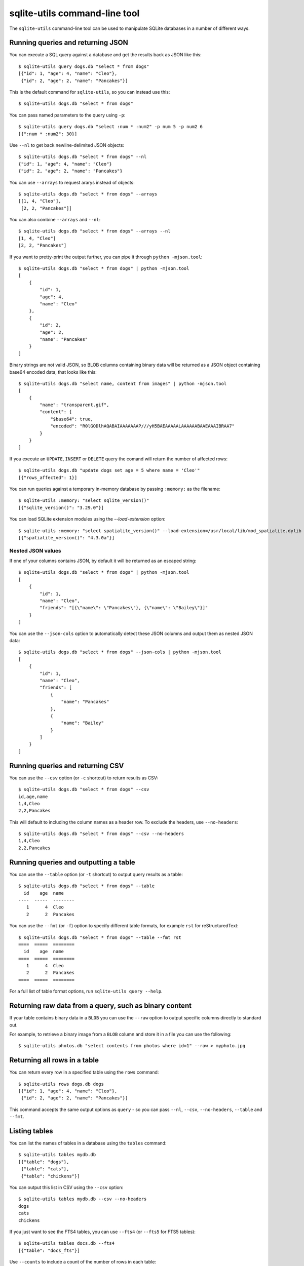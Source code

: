 .. _cli:

================================
 sqlite-utils command-line tool
================================

The ``sqlite-utils`` command-line tool can be used to manipulate SQLite databases in a number of different ways.

.. _cli_query_json:

Running queries and returning JSON
==================================

You can execute a SQL query against a database and get the results back as JSON like this::

    $ sqlite-utils query dogs.db "select * from dogs"
    [{"id": 1, "age": 4, "name": "Cleo"},
     {"id": 2, "age": 2, "name": "Pancakes"}]

This is the default command for ``sqlite-utils``, so you can instead use this::

    $ sqlite-utils dogs.db "select * from dogs"

You can pass named parameters to the query using ``-p``::

    $ sqlite-utils query dogs.db "select :num * :num2" -p num 5 -p num2 6
    [{":num * :num2": 30}]

Use ``--nl`` to get back newline-delimited JSON objects::

    $ sqlite-utils dogs.db "select * from dogs" --nl
    {"id": 1, "age": 4, "name": "Cleo"}
    {"id": 2, "age": 2, "name": "Pancakes"}

You can use ``--arrays`` to request ararys instead of objects::

    $ sqlite-utils dogs.db "select * from dogs" --arrays
    [[1, 4, "Cleo"],
     [2, 2, "Pancakes"]]

You can also combine ``--arrays`` and ``--nl``::

    $ sqlite-utils dogs.db "select * from dogs" --arrays --nl 
    [1, 4, "Cleo"]
    [2, 2, "Pancakes"]

If you want to pretty-print the output further, you can pipe it through ``python -mjson.tool``::

    $ sqlite-utils dogs.db "select * from dogs" | python -mjson.tool
    [
        {
            "id": 1,
            "age": 4,
            "name": "Cleo"
        },
        {
            "id": 2,
            "age": 2,
            "name": "Pancakes"
        }
    ]

Binary strings are not valid JSON, so BLOB columns containing binary data will be returned as a JSON object containing base64 encoded data, that looks like this::

    $ sqlite-utils dogs.db "select name, content from images" | python -mjson.tool
    [
        {
            "name": "transparent.gif",
            "content": {
                "$base64": true,
                "encoded": "R0lGODlhAQABAIAAAAAAAP///yH5BAEAAAAALAAAAAABAAEAAAIBRAA7"
            }
        }
    ]

If you execute an ``UPDATE``, ``INSERT`` or ``DELETE`` query the comand will return the number of affected rows::

    $ sqlite-utils dogs.db "update dogs set age = 5 where name = 'Cleo'"   
    [{"rows_affected": 1}]

You can run queries against a temporary in-memory database by passing ``:memory:`` as the filename::

    $ sqlite-utils :memory: "select sqlite_version()"
    [{"sqlite_version()": "3.29.0"}]

You can load SQLite extension modules using the `--load-extension` option::

    $ sqlite-utils :memory: "select spatialite_version()" --load-extension=/usr/local/lib/mod_spatialite.dylib
    [{"spatialite_version()": "4.3.0a"}]

.. _cli_json_values:

Nested JSON values
------------------

If one of your columns contains JSON, by default it will be returned as an escaped string::

    $ sqlite-utils dogs.db "select * from dogs" | python -mjson.tool
    [
        {
            "id": 1,
            "name": "Cleo",
            "friends": "[{\"name\": \"Pancakes\"}, {\"name\": \"Bailey\"}]"
        }
    ]

You can use the ``--json-cols`` option to automatically detect these JSON columns and output them as nested JSON data::

    $ sqlite-utils dogs.db "select * from dogs" --json-cols | python -mjson.tool
    [
        {
            "id": 1,
            "name": "Cleo",
            "friends": [
                {
                    "name": "Pancakes"
                },
                {
                    "name": "Bailey"
                }
            ]
        }
    ]

.. _cli_query_csv:

Running queries and returning CSV
=================================

You can use the ``--csv`` option (or ``-c`` shortcut) to return results as CSV::

    $ sqlite-utils dogs.db "select * from dogs" --csv
    id,age,name
    1,4,Cleo
    2,2,Pancakes

This will default to including the column names as a header row. To exclude the headers, use ``--no-headers``::

    $ sqlite-utils dogs.db "select * from dogs" --csv --no-headers
    1,4,Cleo
    2,2,Pancakes

.. _cli_query_table:

Running queries and outputting a table
======================================

You can use the ``--table`` option (or ``-t`` shortcut) to output query results as a table::

    $ sqlite-utils dogs.db "select * from dogs" --table
      id    age  name
    ----  -----  --------
       1      4  Cleo
       2      2  Pancakes

You can use the ``--fmt`` (or ``-f``) option to specify different table formats, for example ``rst`` for reStructuredText::

    $ sqlite-utils dogs.db "select * from dogs" --table --fmt rst
    ====  =====  ========
      id    age  name
    ====  =====  ========
       1      4  Cleo
       2      2  Pancakes
    ====  =====  ========

For a full list of table format options, run ``sqlite-utils query --help``.

.. _cli_query_raw:

Returning raw data from a query, such as binary content
=======================================================

If your table contains binary data in a ``BLOB`` you can use the ``--raw`` option to output specific columns directly to standard out.

For example, to retrieve a binary image from a ``BLOB`` column and store it in a file you can use the following::

    $ sqlite-utils photos.db "select contents from photos where id=1" --raw > myphoto.jpg

.. _cli_rows:

Returning all rows in a table
=============================

You can return every row in a specified table using the ``rows`` command::

    $ sqlite-utils rows dogs.db dogs
    [{"id": 1, "age": 4, "name": "Cleo"},
     {"id": 2, "age": 2, "name": "Pancakes"}]

This command accepts the same output options as ``query`` - so you can pass ``--nl``, ``--csv``, ``--no-headers``, ``--table`` and ``--fmt``.

.. _cli_tables:

Listing tables
==============

You can list the names of tables in a database using the ``tables`` command::

    $ sqlite-utils tables mydb.db
    [{"table": "dogs"},
     {"table": "cats"},
     {"table": "chickens"}]

You can output this list in CSV using the ``--csv`` option::

    $ sqlite-utils tables mydb.db --csv --no-headers
    dogs
    cats
    chickens

If you just want to see the FTS4 tables, you can use ``--fts4`` (or ``--fts5`` for FTS5 tables)::

    $ sqlite-utils tables docs.db --fts4
    [{"table": "docs_fts"}]

Use ``--counts`` to include a count of the number of rows in each table::

    $ sqlite-utils tables mydb.db --counts
    [{"table": "dogs", "count": 12},
     {"table": "cats", "count": 332},
     {"table": "chickens", "count": 9}]

Use ``--columns`` to include a list of columns in each table::

    $ sqlite-utils tables dogs.db --counts --columns
    [{"table": "Gosh", "count": 0, "columns": ["c1", "c2", "c3"]},
     {"table": "Gosh2", "count": 0, "columns": ["c1", "c2", "c3"]},
     {"table": "dogs", "count": 2, "columns": ["id", "age", "name"]}]

Use ``--schema`` to include the schema of each table::

    $ sqlite-utils tables dogs.db --schema --table
    table    schema
    -------  -----------------------------------------------
    Gosh     CREATE TABLE Gosh (c1 text, c2 text, c3 text)
    Gosh2    CREATE TABLE Gosh2 (c1 text, c2 text, c3 text)
    dogs     CREATE TABLE [dogs] (
               [id] INTEGER,
               [age] INTEGER,
               [name] TEXT)

The ``--nl``, ``--csv`` and ``--table`` options are all available.

.. _cli_views:

Listing views
=============

The `views` command shows any views defined in the database::

    $ sqlite-utils views sf-trees.db --table --counts --columns --schema
    view         count  columns               schema
    ---------  -------  --------------------  --------------------------------------------------------------
    demo_view   189144  ['qSpecies']          CREATE VIEW demo_view AS select qSpecies from Street_Tree_List
    hello            1  ['sqlite_version()']  CREATE VIEW hello as select sqlite_version()

It takes the same options as the ``tables`` command:

* ``--columns``
* ``--schema``
* ``--counts``
* ``--nl``
* ``--csv``
* ``--table``

.. _cli_inserting_data:

Inserting JSON data
===================

If you have data as JSON, you can use ``sqlite-utils insert tablename`` to insert it into a database. The table will be created with the correct (automatically detected) columns if it does not already exist.

You can pass in a single JSON object or a list of JSON objects, either as a filename or piped directly to standard-in (by using ``-`` as the filename).

Here's the simplest possible example::

    $ echo '{"name": "Cleo", "age": 4}' | sqlite-utils insert dogs.db dogs -

To specify a column as the primary key, use ``--pk=column_name``.

To create a compound primary key across more than one column, use ``--pk`` multiple times.

If you feed it a JSON list it will insert multiple records. For example, if ``dogs.json`` looks like this::

    [
        {
            "id": 1,
            "name": "Cleo",
            "age": 4
        },
        {
            "id": 2,
            "name": "Pancakes",
            "age": 2
        },
        {
            "id": 3,
            "name": "Toby",
            "age": 6
        }
    ]

You can insert binary data into a BLOB column by first encoding it using base64 and then structuring it like this::

    [
        {
            "name": "transparent.gif",
            "content": {
                "$base64": true,
                "encoded": "R0lGODlhAQABAIAAAAAAAP///yH5BAEAAAAALAAAAAABAAEAAAIBRAA7"
            }
        }
    ]

You can import all three records into an automatically created ``dogs`` table and set the ``id`` column as the primary key like so::

    $ sqlite-utils insert dogs.db dogs dogs.json --pk=id

You can skip inserting any records that have a primary key that already exists using ``--ignore``::

    $ sqlite-utils insert dogs.db dogs dogs.json --ignore

You can delete all the existing rows in the table before inserting the new records using ``--truncate``::

    $ sqlite-utils insert dogs.db dogs dogs.json --truncate

You can also import newline-delimited JSON using the ``--nl`` option. Since `Datasette <https://datasette.readthedocs.io/>`__ can export newline-delimited JSON, you can combine the two tools like so::

    $ curl -L "https://latest.datasette.io/fixtures/facetable.json?_shape=array&_nl=on" \
        | sqlite-utils insert nl-demo.db facetable - --pk=id --nl

This also means you pipe ``sqlite-utils`` together to easily create a new SQLite database file containing the results of a SQL query against another database::

    $ sqlite-utils sf-trees.db \
        "select TreeID, qAddress, Latitude, Longitude from Street_Tree_List" --nl \
      | sqlite-utils insert saved.db trees - --nl
    # This creates saved.db with a single table called trees:
    $ sqlite-utils saved.db "select * from trees limit 5" --csv
    TreeID,qAddress,Latitude,Longitude
    141565,501X Baker St,37.7759676911831,-122.441396661871
    232565,940 Elizabeth St,37.7517102172731,-122.441498017841
    119263,495X Lakeshore Dr,,
    207368,920 Kirkham St,37.760210314285,-122.47073935813
    188702,1501 Evans Ave,37.7422086702947,-122.387293152263

Inserting CSV or TSV data
=========================

If your data is in CSV format, you can insert it using the ``--csv`` option::

    $ sqlite-utils insert dogs.db dogs docs.csv --csv

For tab-delimited data, use ``--tsv``::

    $ sqlite-utils insert dogs.db dogs docs.tsv --tsv

.. _cli_insert_replace:

Insert-replacing data
=====================

Insert-replacing works exactly like inserting, with the exception that if your data has a primary key that matches an already existing record that record will be replaced with the new data.

After running the above ``dogs.json`` example, try running this::

    $ echo '{"id": 2, "name": "Pancakes", "age": 3}' | \
        sqlite-utils insert dogs.db dogs - --pk=id --replace

This will replace the record for id=2 (Pancakes) with a new record with an updated age.

.. _cli_upsert:

Upserting data
==============

Upserting is update-or-insert. If a row exists with the specified primary key the provided columns will be updated. If no row exists that row will be created.

Unlike ``insert --replace``, an upsert will ignore any column values that exist but are not present in the upsert document.

For example::

    $ echo '{"id": 2, "age": 4}' | \
        sqlite-utils upsert dogs.db dogs - --pk=id

This will update the dog with id=2 to have an age of 4, creating a new record (with a null name) if one does not exist. If a row DOES exist the name will be left as-is.

The command will fail if you reference columns that do not exist on the table. To automatically create missing columns, use the ``--alter`` option.

.. note::
    ``upsert`` in sqlite-utils 1.x worked like ``insert ... --replace`` does in 2.x. See `issue #66 <https://github.com/simonw/sqlite-utils/issues/66>`__ for details of this change.

.. _cli_insert_files:

Inserting binary data from files
================================

SQLite ``BLOB`` columns can be used to store binary content. It can be useful to insert the contents of files into a SQLite table.

The ``insert-files`` command can be used to insert the content of files, along with their metadata.

Here's an example that inserts all of the GIF files in the current directory into a ``gifs.db`` database, placing the file contents in an ``images`` table::

    $ sqlite-utils insert-files gifs.db images *.gif

You can also pass one or more directories, in which case every file in those directories will be added recursively::

    $ sqlite-utils insert-files gifs.db images path/to/my-gifs

By default this command will create a table with the following schema::

    CREATE TABLE [images] (
        [path] TEXT PRIMARY KEY,
        [content] BLOB,
        [size] INTEGER
    );

You can customize the schema using one or more ``-c`` options. For a table schema that includes just the path, MD5 hash and last modification time of the file, you would use this::

    $ sqlite-utils insert-files gifs.db images *.gif -c path -c md5 -c mtime --pk=path

This will result in the following schema::

    CREATE TABLE [images] (
        [path] TEXT PRIMARY KEY,
        [md5] TEXT,
        [mtime] FLOAT
    );

You can change the name of one of these columns using a ``-c colname:coldef`` parameter. To rename the ``mtime`` column to ``last_modified`` you would use this::

    $ sqlite-utils insert-files gifs.db images *.gif \
        -c path -c md5 -c last_modified:mtime --pk=path

You can pass ``--replace`` or ``--upsert`` to indicate what should happen if you try to insert a file with an existing primary key. Pass ``--alter`` to cause any missing columns to be added to the table.

The full list of column definitions you can use is as follows:

``name``
    The name of the file, e.g. ``cleo.jpg``
``path``
    The path to the file relative to the root folder, e.g. ``pictures/cleo.jpg``
``fullpath``
    The fully resolved path to the image, e.g. ``/home/simonw/pictures/cleo.jpg``
``sha256``
    The SHA256 hash of the file contents
``md5``
    The MD5 hash of the file contents
``mode``
    The permission bits of the file, as an integer - you may want to convert this to octal
``content``
    The binary file contents, which will be stored as a BLOB
``mtime``
    The modification time of the file, as floating point seconds since the Unix epoch
``ctime``
    The creation time of the file, as floating point seconds since the Unix epoch
``mtime_int``
    The modification time as an integer rather than a float
``ctime_int``
    The creation time as an integer rather than a float
``mtime_iso``
    The modification time as an ISO timestamp, e.g. ``2020-07-27T04:24:06.654246``
``ctime_iso``
    The creation time is an ISO timestamp
``size``
    The integer size of the file in bytes

You can insert data piped from standard input like this::

    cat dog.jpg | sqlite-utils insert-files dogs.db pics - --name=dog.jpg

The ``-`` argument indicates data should be read from standard input. The string passed using the ``--name`` option will be used for the file name and path values.

When inserting data from standard input only the following column definitions are supported: ``name``, ``path``, ``content``, ``sha256``, ``md5`` and ``size``.

.. _cli_create_table:

Creating tables
===============

Most of the time creating tables by inserting example data is the quickest approach. If you need to create an empty table in advance of inserting data you can do so using the ``create-table`` command::

    $ sqlite-utils create-table mydb.db mytable id integer name text --pk=id

This will create a table called ``mytable`` with two columns - an integer ``id`` column and a text ``name`` column. It will set the ``id`` column to be the primary key.

You can pass as many column-name column-type pairs as you like. Valid types are ``integer``, ``text``, ``float`` and ``blob``.

You can specify columns that should be NOT NULL using ``--not-null colname``. You can specify default values for columns using ``--default colname defaultvalue``.

::

    $ sqlite-utils create-table mydb.db mytable \
        id integer \
        name text \
        age integer \
        is_good integer \
        --not-null name \
        --not-null age \
        --default is_good 1 \
        --pk=id

    $ sqlite-utils tables mydb.db --schema -t
    table    schema
    -------  --------------------------------
    mytable  CREATE TABLE [mytable] (
                [id] INTEGER PRIMARY KEY,
                [name] TEXT NOT NULL,
                [age] INTEGER NOT NULL,
                [is_good] INTEGER DEFAULT '1'
            )

You can specify foreign key relationships between the tables you are creating using ``--fk colname othertable othercolumn``::

    $ sqlite-utils create-table books.db authors \
        id integer \
        name text \
        --pk=id

    $ sqlite-utils create-table books.db books \
        id integer \
        title text \
        author_id integer \
        --pk=id \
        --fk author_id authors id

    $ sqlite-utils tables books.db --schema -t
    table    schema
    -------  -------------------------------------------------
    authors  CREATE TABLE [authors] (
                [id] INTEGER PRIMARY KEY,
                [name] TEXT
             )
    books    CREATE TABLE [books] (
                [id] INTEGER PRIMARY KEY,
                [title] TEXT,
                [author_id] INTEGER REFERENCES [authors]([id])
             )

If a table with the same name already exists, you will get an error. You can choose to silently ignore this error with ``--ignore``, or you can replace the existing table with a new, empty table using ``--replace``.

.. _cli_drop_table:

Dropping tables
===============

You can drop a table using the ``drop-table`` command::

    $ sqlite-utils drop-table mydb.db mytable

.. _cli_transform_table:

Transforming tables
===================

The ``transform`` command allows you to apply complex transformations to a table that cannot be implemented using a regular SQLite ``ALTER TABLE`` command. See :ref:`python_api_transform` for details of how this works.

::

    $ sqlite-utils transform mydb.db mytable \
        --drop column1 \
        --rename column2 column_renamed

Every option for this table (with the exception of ``--pk-none``) can be specified multiple times. The options are as follows:

``--type column-name new-type``
    Change the type of the specified column. Valid types are ``integer``, ``text``, ``float``, ``blob``.

``--drop column-name``
    Drop the specified column.

``--rename column-name new-name``
    Rename this column to a new name.

``--column-order column``
    Use this multiple times to specify a new order for your columns. ``-o`` shortcut is also available.

``--not-null column-name``
    Set this column as ``NOT NULL``.

``--not-null-false column-name``
    For a column that is currently set as ``NOT NULL``, remove the ``NOT NULL``.

``--pk column-name``
    Change the primary key column for this table. Pass ``--pk`` multiple times if you want to create a compound primary key.

``--pk-none``
    Remove the primary key from this table, turning it into a ``rowid`` table.

``--default column-name value``
    Set the default value of this column.

``--default-none column``
    Remove the default value for this column.

``--drop-foreign-key column``
    Drop the specified foreign key.

If you want to see the SQL that will be executed to make the change without actually executing it, add the ``--sql`` flag. For example::

    % sqlite-utils transform fixtures.db roadside_attractions \
        --rename pk id \
        --default name Untitled \
        --drop address \
        --sql
    CREATE TABLE [roadside_attractions_new_4033a60276b9] (
       [id] INTEGER PRIMARY KEY,
       [name] TEXT DEFAULT 'Untitled',
       [latitude] FLOAT,
       [longitude] FLOAT
    );
    INSERT INTO [roadside_attractions_new_4033a60276b9] ([id], [name], [latitude], [longitude])
       SELECT [pk], [name], [latitude], [longitude] FROM [roadside_attractions];
    DROP TABLE [roadside_attractions];
    ALTER TABLE [roadside_attractions_new_4033a60276b9] RENAME TO [roadside_attractions];

.. _cli_extract:

Extracting columns into a separate table
========================================

The ``sqlite-utils extract`` command can be used to extract specified columns into a separate table.

Take a look at the Python API documentation for :ref:`python_api_extract` for a detailed description of how this works, including examples of table schemas before and after running an extraction operation.

The command takes a database, table and one or more columns that should be extracted. To extract the ``species`` column from the ``trees`` table you would run::

    $ sqlite-utils extract my.db trees species

This would produce the following schema:

.. code-block:: sql

    CREATE TABLE "trees" (
        [id] INTEGER PRIMARY KEY,
        [TreeAddress] TEXT,
        [species_id] INTEGER,
        FOREIGN KEY(species_id) REFERENCES species(id)
    )

    CREATE TABLE [species] (
        [id] INTEGER PRIMARY KEY,
        [species] TEXT
    )

The command takes the following options:

``--table TEXT``
    The name of the lookup to extract columns to. This defaults to using the name of the columns that are being extracted.

``--fk-column TEXT``
    The name of the foreign key column to add to the table. Defaults to ``columnname_id``.

``--rename <TEXT TEXT>``
    Use this option to rename the columns created in the new lookup table.

``--silent``
    Don't display the progress bar.

Here's a more complex example that makes use of these options. It converts `this CSV file <https://github.com/wri/global-power-plant-database/blob/232a666653e14d803ab02717efc01cdd437e7601/output_database/global_power_plant_database.csv>`__ full of global power plants into SQLite, then extracts the ``country`` and ``country_long`` columns into a separate ``countries`` table::

    wget 'https://github.com/wri/global-power-plant-database/blob/232a6666/output_database/global_power_plant_database.csv?raw=true'
    sqlite-utils insert global.db power_plants \
        'global_power_plant_database.csv?raw=true' --csv
    # Extract those columns:
    sqlite-utils extract global.db power_plants country country_long \
        --table countries \
        --fk-column country_id \
        --rename country_long name

After running the above, the command ``sqlite3 global.db .schema`` reveals the following schema:

.. code-block:: sql

    CREATE TABLE [countries] (
        [id] INTEGER PRIMARY KEY,
        [country] TEXT,
        [name] TEXT
    );
    CREATE UNIQUE INDEX [idx_countries_country_name]
        ON [countries] ([country], [name]);
    CREATE TABLE IF NOT EXISTS "power_plants" (
        [rowid] INTEGER PRIMARY KEY,
        [country_id] INTEGER,
        [name] TEXT,
        [gppd_idnr] TEXT,
        [capacity_mw] TEXT,
        [latitude] TEXT,
        [longitude] TEXT,
        [primary_fuel] TEXT,
        [other_fuel1] TEXT,
        [other_fuel2] TEXT,
        [other_fuel3] TEXT,
        [commissioning_year] TEXT,
        [owner] TEXT,
        [source] TEXT,
        [url] TEXT,
        [geolocation_source] TEXT,
        [wepp_id] TEXT,
        [year_of_capacity_data] TEXT,
        [generation_gwh_2013] TEXT,
        [generation_gwh_2014] TEXT,
        [generation_gwh_2015] TEXT,
        [generation_gwh_2016] TEXT,
        [generation_gwh_2017] TEXT,
        [generation_data_source] TEXT,
        [estimated_generation_gwh] TEXT,
        FOREIGN KEY(country_id) REFERENCES countries(id)
    );

.. _cli_create_view:

Creating views
==============

You can create a view using the ``create-view`` command::

    $ sqlite-utils create-view mydb.db version "select sqlite_version()"

    $ sqlite-utils mydb.db "select * from version"
    [{"sqlite_version()": "3.31.1"}]

Use ``--replace`` to replace an existing view of the same name, and ``--ignore`` to do nothing if a view already exists.

.. _cli_drop_view:

Dropping views
==============

You can drop a view using the ``drop-view`` command::

    $ sqlite-utils drop-view myview

.. _cli_add_column:

Adding columns
==============

You can add a column using the ``add-column`` command::

    $ sqlite-utils add-column mydb.db mytable nameofcolumn text

The last argument here is the type of the column to be created. You can use one of ``text``, ``integer``, ``float`` or ``blob``. If you leave it off, ``text`` will be used.

You can add a column that is a foreign key reference to another table using the ``--fk`` option::

    $ sqlite-utils add-column mydb.db dogs species_id --fk species

This will automatically detect the name of the primary key on the species table and use that (and its type) for the new column.

You can explicitly specify the column you wish to reference using ``--fk-col``::

    $ sqlite-utils add-column mydb.db dogs species_id --fk species --fk-col ref

You can set a ``NOT NULL DEFAULT 'x'`` constraint on the new column using ``--not-null-default``::

    $ sqlite-utils add-column mydb.db dogs friends_count integer --not-null-default 0

.. _cli_add_column_alter:

Adding columns automatically on insert/update
=============================================

You can use the ``--alter`` option to automatically add new columns if the data you are inserting or upserting is of a different shape::

    $ sqlite-utils insert dogs.db dogs new-dogs.json --pk=id --alter

.. _cli_add_foreign_key:

Adding foreign key constraints
==============================

The ``add-foreign-key`` command can be used to add new foreign key references to an existing table - something which SQLite's ``ALTER TABLE`` command does not support.

To add a foreign key constraint pointing the ``books.author_id`` column to ``authors.id`` in another table, do this::

    $ sqlite-utils add-foreign-key books.db books author_id authors id

If you omit the other table and other column references ``sqlite-utils`` will attempt to guess them - so the above example could instead look like this::

    $ sqlite-utils add-foreign-key books.db books author_id

Add ``--ignore`` to ignore an existing foreign key (as opposed to returning an error)::

    $ sqlite-utils add-foreign-key books.db books author_id --ignore

See :ref:`python_api_add_foreign_key` in the Python API documentation for further details, including how the automatic table guessing mechanism works.

.. _cli_add_foreign_keys:

Adding multiple foreign keys at once
------------------------------------

Adding a foreign key requires a ``VACUUM``. On large databases this can be an expensive operation, so if you are adding multiple foreign keys you can combine them into one operation (and hence one ``VACUUM``) using ``add-foreign-keys``::

    $ sqlite-utils add-foreign-keys books.db \
        books author_id authors id \
        authors country_id countries id

When you are using this command each foreign key needs to be defined in full, as four arguments - the table, column, other table and other column.

.. _cli_index_foreign_keys:

Adding indexes for all foreign keys
-----------------------------------

If you want to ensure that every foreign key column in your database has a corresponding index, you can do so like this::

    $ sqlite-utils index-foreign-keys books.db

.. _cli_defaults_not_null:

Setting defaults and not null constraints
=========================================

You can use the ``--not-null`` and ``--default`` options (to both ``insert`` and ``upsert``) to specify columns that should be ``NOT NULL`` or to set database defaults for one or more specific columns::

    $ sqlite-utils insert dogs.db dogs_with_scores dogs-with-scores.json \
        --not-null=age \
        --not-null=name \
        --default age 2 \
        --default score 5

.. _cli_create_index:

Creating indexes
================

You can add an index to an existing table using the ``create-index`` command::

    $ sqlite-utils create-index mydb.db mytable col1 [col2...]

This can be used to create indexes against a single column or multiple columns.

The name of the index will be automatically derived from the table and columns. To specify a different name, use ``--name=name_of_index``.

Use the ``--unique`` option to create a unique index.

Use ``--if-not-exists`` to avoid attempting to create the index if one with that name already exists.

.. _cli_fts:

Configuring full-text search
============================

You can enable SQLite full-text search on a table and a set of columns like this::

    $ sqlite-utils enable-fts mydb.db documents title summary

This will use SQLite's FTS5 module by default. Use ``--fts4`` if you want to use FTS4::

    $ sqlite-utils enable-fts mydb.db documents title summary --fts4

The ``enable-fts`` command will populate the new index with all existing documents. If you later add more documents you will need to use ``populate-fts`` to cause them to be indexed as well::

    $ sqlite-utils populate-fts mydb.db documents title summary

A better solution here is to use database triggers. You can set up database triggers to automatically update the full-text index using the ``--create-triggers`` option when you first run ``enable-fts``::

    $ sqlite-utils enable-fts mydb.db documents title summary --create-triggers

To set a custom FTS tokenizer, e.g. to enable Porter stemming, use ``--tokenize=``::

    $ sqlite-utils populate-fts mydb.db documents title summary --tokenize=porter

To remove the FTS tables and triggers you created, use ``disable-fts``::

    $ sqlite-utils disable-fts mydb.db documents

To rebuild one or more FTS tables (see :ref:`python_api_fts_rebuild`), use ``rebuild-fts``::

    $ sqlite-utils rebuild-fts mydb.db documents

You can rebuild every FTS table by running ``rebuild-fts`` without passing any table names::

    $ sqlite-utils rebuild-fts mydb.db

.. _cli_vacuum:

Vacuum
======

You can run VACUUM to optimize your database like so::

    $ sqlite-utils vacuum mydb.db

.. _cli_optimize:

Optimize
========

The optimize command can dramatically reduce the size of your database if you are using SQLite full-text search. It runs OPTIMIZE against all of your FTS4 and FTS5 tables, then runs VACUUM.

If you just want to run OPTIMIZE without the VACUUM, use the ``--no-vacuum`` flag.

::

    # Optimize all FTS tables and then VACUUM
    $ sqlite-utils optimize mydb.db

    # Optimize but skip the VACUUM
    $ sqlite-utils optimize --no-vacuum mydb.db

To optimize specific tables rather than every FTS table, pass those tables as extra arguments:

::
    $ sqlite-utils optimize mydb.db table_1 table_2

.. _cli_wal:

WAL mode
========

You can enable `Write-Ahead Logging <https://www.sqlite.org/wal.html>`__ for a database file using the ``enable-wal`` command::

    $ sqlite-utils enable-wal mydb.db

You can disable WAL mode using ``disable-wal``::

    $ sqlite-utils disable-wal mydb.db

Both of these commands accept one or more database files as arguments.
